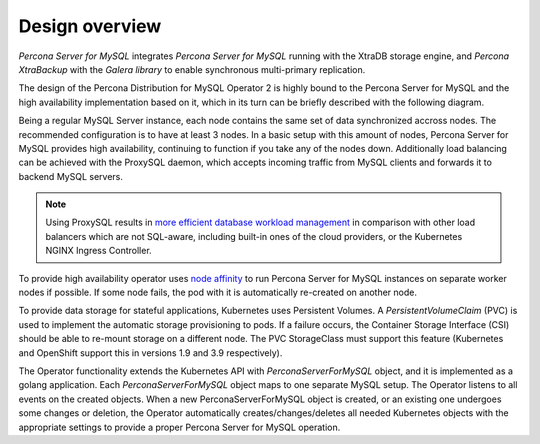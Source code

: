 Design overview
===============

*Percona Server for MySQL* integrates *Percona Server for MySQL* running
with the XtraDB storage engine, and *Percona XtraBackup* with the
*Galera library* to enable synchronous multi-primary replication.

The design of the Percona Distribution for MySQL Operator 2 is highly bound
to the Percona Server for MySQL and the high availability implementation based on it,
which in its turn can be briefly described with the following diagram.

.. image:: ./assets/images/replication.svg
   :align: center

Being a regular MySQL Server instance, each node contains the same set
of data synchronized accross nodes. The recommended configuration is to
have at least 3 nodes. In a basic setup with this amount of nodes,
Percona Server for MySQL provides high availability, continuing to
function if you take any of the nodes down. Additionally load balancing
can be achieved with the ProxySQL daemon, which accepts incoming traffic
from MySQL clients and forwards it to backend MySQL servers.

.. note:: Using ProxySQL results in `more efficient database workload
   management <https://proxysql.com/compare>`_ in comparison with other
   load balancers which are not SQL-aware, including built-in ones of the
   cloud providers, or the Kubernetes NGINX Ingress Controller.

To provide high availability operator uses `node affinity <https://kubernetes.io/docs/concepts/configuration/assign-pod-node/#affinity-and-anti-affinity>`_
to run Percona Server for MySQL instances on separate worker nodes if possible. If
some node fails, the pod with it is automatically re-created on another node.

.. image:: ./assets/images/operator.svg
   :align: center

To provide data storage for stateful applications, Kubernetes uses
Persistent Volumes. A *PersistentVolumeClaim* (PVC) is used to implement
the automatic storage provisioning to pods. If a failure occurs, the
Container Storage Interface (CSI) should be able to re-mount storage on
a different node. The PVC StorageClass must support this feature
(Kubernetes and OpenShift support this in versions 1.9 and 3.9
respectively).

The Operator functionality extends the Kubernetes API with
*PerconaServerForMySQL* object, and it is implemented as a golang
application. Each *PerconaServerForMySQL* object maps to one separate MySQL setup.
The Operator listens to all events on the created objects.
When a new PerconaServerForMySQL object is created, or an existing one undergoes
some changes or deletion, the Operator automatically
creates/changes/deletes all needed Kubernetes objects with the
appropriate settings to provide a proper Percona Server for MySQL operation.
